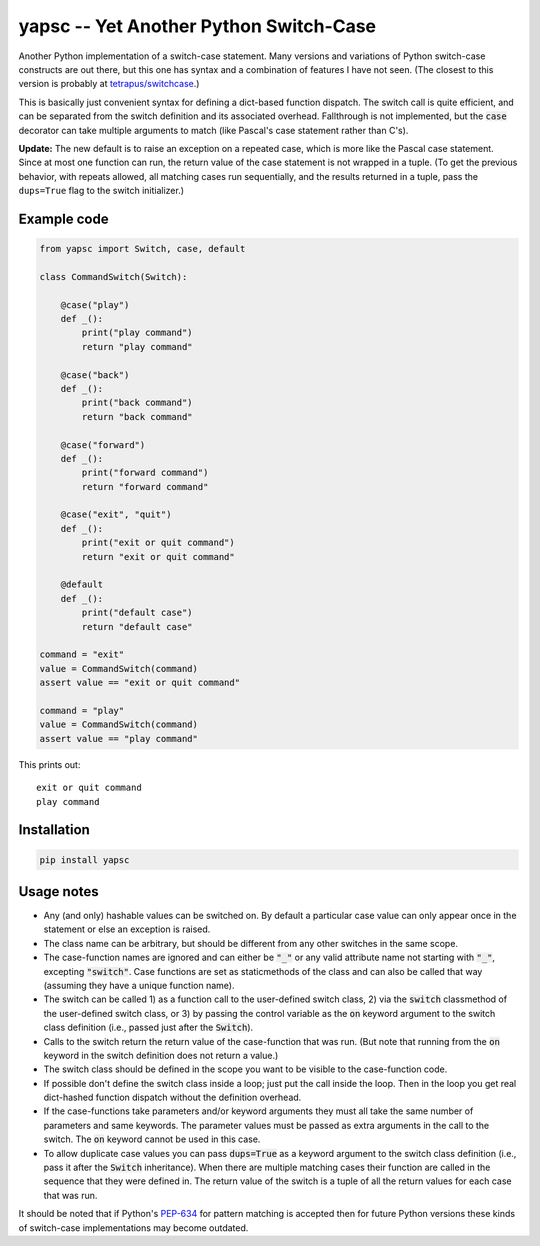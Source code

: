 .. default-role:: code

yapsc -- Yet Another Python Switch-Case
=======================================

Another Python implementation of a switch-case statement.  Many versions and
variations of Python switch-case constructs are out there, but this one has
syntax and a combination of features I have not seen.  (The closest to this
version is probably at `tetrapus/switchcase
<https://github.com/tetrapus/switchcase>`_.)

This is basically just convenient syntax for defining a dict-based function
dispatch.  The switch call is quite efficient, and can be separated from the
switch definition and its associated overhead.  Fallthrough is not implemented,
but the `case` decorator can take multiple arguments to match (like Pascal's
case statement rather than C's).

**Update:** The new default is to raise an exception on a repeated case, which
is more like the Pascal case statement.  Since at most one function can run,
the return value of the case statement is not wrapped in a tuple.  (To get the
previous behavior, with repeats allowed, all matching cases run sequentially,
and the results returned in a tuple, pass the ``dups=True`` flag to the switch
initializer.)

Example code
------------

.. code-block:: python

   from yapsc import Switch, case, default

   class CommandSwitch(Switch):

       @case("play")
       def _():
           print("play command")
           return "play command"

       @case("back")
       def _():
           print("back command")
           return "back command"

       @case("forward")
       def _():
           print("forward command")
           return "forward command"

       @case("exit", "quit")
       def _():
           print("exit or quit command")
           return "exit or quit command"

       @default
       def _():
           print("default case")
           return "default case"

   command = "exit"
   value = CommandSwitch(command)
   assert value == "exit or quit command"

   command = "play"
   value = CommandSwitch(command)
   assert value == "play command"


This prints out::

   exit or quit command
   play command

Installation
------------

.. code-block:: bash

   pip install yapsc

Usage notes
-----------

* Any (and only) hashable values can be switched on.  By default a particular
  case value can only appear once in the statement or else an exception is
  raised.

* The class name can be arbitrary, but should be different from any other
  switches in the same scope.
  
* The case-function names are ignored and can either be `"_"` or any valid
  attribute name not starting with `"_"`, excepting `"switch"`.  Case functions
  are set as staticmethods of the class and can also be called that way
  (assuming they have a unique function name).

* The switch can be called 1) as a function call to the user-defined switch
  class, 2) via the `switch` classmethod of the user-defined switch class, or
  3) by passing the control variable as the `on` keyword argument to the switch
  class definition (i.e., passed just after the `Switch`).

* Calls to the switch return the return value of the case-function that was
  run.  (But note that running from the `on` keyword in the switch definition
  does not return a value.)

* The switch class should be defined in the scope you want to be visible to
  the case-function code.

* If possible don't define the switch class inside a loop; just put the call
  inside the loop.  Then in the loop you get real dict-hashed function
  dispatch without the definition overhead.

* If the case-functions take parameters and/or keyword arguments they must
  all take the same number of parameters and same keywords.  The parameter
  values must be passed as extra arguments in the call to the switch.  The
  `on` keyword cannot be used in this case.

* To allow duplicate case values you can pass `dups=True` as a keyword argument
  to the switch class definition (i.e., pass it after the `Switch`
  inheritance).  When there are multiple matching cases their function are
  called in the sequence that they were defined in.  The return value of the
  switch is a tuple of all the return values for each case that was run.

It should be noted that if Python's `PEP-634
<https://www.python.org/dev/peps/pep-0634/>`_ for pattern matching is accepted
then for future Python versions these kinds of switch-case implementations may
become outdated.

